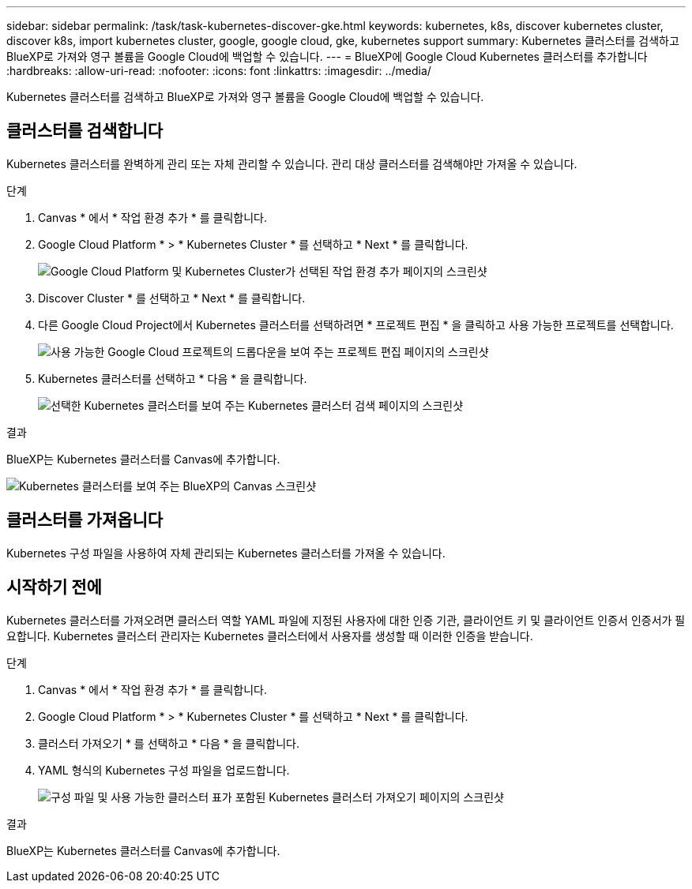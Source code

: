 ---
sidebar: sidebar 
permalink: /task/task-kubernetes-discover-gke.html 
keywords: kubernetes, k8s, discover kubernetes cluster, discover k8s, import kubernetes cluster, google, google cloud, gke, kubernetes support 
summary: Kubernetes 클러스터를 검색하고 BlueXP로 가져와 영구 볼륨을 Google Cloud에 백업할 수 있습니다. 
---
= BlueXP에 Google Cloud Kubernetes 클러스터를 추가합니다
:hardbreaks:
:allow-uri-read: 
:nofooter: 
:icons: font
:linkattrs: 
:imagesdir: ../media/


[role="lead"]
Kubernetes 클러스터를 검색하고 BlueXP로 가져와 영구 볼륨을 Google Cloud에 백업할 수 있습니다.



== 클러스터를 검색합니다

Kubernetes 클러스터를 완벽하게 관리 또는 자체 관리할 수 있습니다. 관리 대상 클러스터를 검색해야만 가져올 수 있습니다.

.단계
. Canvas * 에서 * 작업 환경 추가 * 를 클릭합니다.
. Google Cloud Platform * > * Kubernetes Cluster * 를 선택하고 * Next * 를 클릭합니다.
+
image:screenshot-discover-kubernetes-gke.png["Google Cloud Platform 및 Kubernetes Cluster가 선택된 작업 환경 추가 페이지의 스크린샷"]

. Discover Cluster * 를 선택하고 * Next * 를 클릭합니다.
. 다른 Google Cloud Project에서 Kubernetes 클러스터를 선택하려면 * 프로젝트 편집 * 을 클릭하고 사용 가능한 프로젝트를 선택합니다.
+
image:screenshot-k8s-gke-change-project.png["사용 가능한 Google Cloud 프로젝트의 드롭다운을 보여 주는 프로젝트 편집 페이지의 스크린샷"]

. Kubernetes 클러스터를 선택하고 * 다음 * 을 클릭합니다.
+
image:screenshot-k8s-gke-discover.png["선택한 Kubernetes 클러스터를 보여 주는 Kubernetes 클러스터 검색 페이지의 스크린샷"]



.결과
BlueXP는 Kubernetes 클러스터를 Canvas에 추가합니다.

image:screenshot-k8s-gke-canvas.png["Kubernetes 클러스터를 보여 주는 BlueXP의 Canvas 스크린샷"]



== 클러스터를 가져옵니다

Kubernetes 구성 파일을 사용하여 자체 관리되는 Kubernetes 클러스터를 가져올 수 있습니다.



== 시작하기 전에

Kubernetes 클러스터를 가져오려면 클러스터 역할 YAML 파일에 지정된 사용자에 대한 인증 기관, 클라이언트 키 및 클라이언트 인증서 인증서가 필요합니다. Kubernetes 클러스터 관리자는 Kubernetes 클러스터에서 사용자를 생성할 때 이러한 인증을 받습니다.

.단계
. Canvas * 에서 * 작업 환경 추가 * 를 클릭합니다.
. Google Cloud Platform * > * Kubernetes Cluster * 를 선택하고 * Next * 를 클릭합니다.
. 클러스터 가져오기 * 를 선택하고 * 다음 * 을 클릭합니다.
. YAML 형식의 Kubernetes 구성 파일을 업로드합니다.
+
image:screenshot-k8s-gke-import-1.png["구성 파일 및 사용 가능한 클러스터 표가 포함된 Kubernetes 클러스터 가져오기 페이지의 스크린샷"]



.결과
BlueXP는 Kubernetes 클러스터를 Canvas에 추가합니다.
